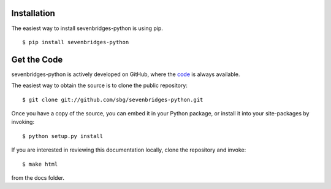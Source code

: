 Installation
============

The easiest way to install sevenbridges-python is using pip.
::

    $ pip install sevenbridges-python


Get the Code
============

sevenbridges-python is actively developed on GitHub, where the `code <https://github.com/sbg/sevenbridges-python>`_ is always available.

The easiest way to obtain the source is to clone the public repository:
::

    $ git clone git://github.com/sbg/sevenbridges-python.git

Once you have a copy of the source, you can embed it in your Python package,
or install it into your site-packages by invoking:
::

    $ python setup.py install

If you are interested in reviewing this documentation locally, clone the repository and
invoke:
::
    $ make html

from the docs folder.
